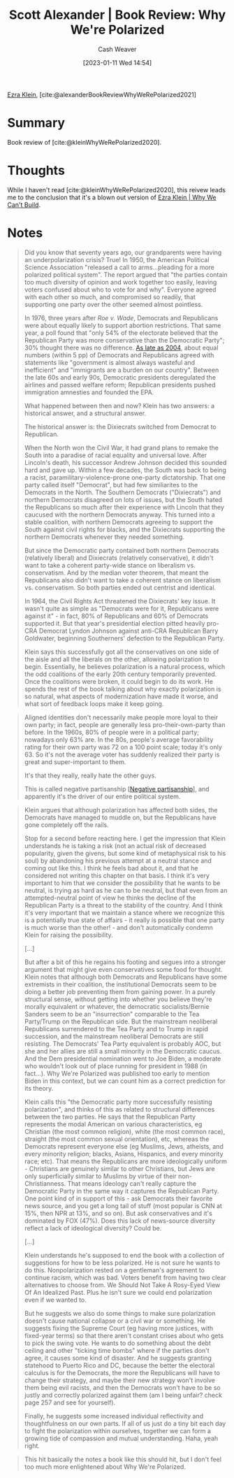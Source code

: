:PROPERTIES:
:ROAM_REFS: [cite:@alexanderBookReviewWhyWeRePolarized2021]
:ID:       8514d260-eb32-4b31-8559-6cd8990dfc06
:LAST_MODIFIED: [2023-09-05 Tue 20:18]
:END:
#+title: Scott Alexander | Book Review: Why We're Polarized
#+hugo_custom_front_matter: :slug "8514d260-eb32-4b31-8559-6cd8990dfc06"
#+author: Cash Weaver
#+date: [2023-01-11 Wed 14:54]
#+filetags: :reference:

[[id:eb439673-53b5-4e7b-b31e-e0adebaf2d40][Ezra Klein]], [cite:@alexanderBookReviewWhyWeRePolarized2021]

* Summary
Book review of [cite:@kleinWhyWeRePolarized2020].
* Thoughts
While I haven't read [cite:@kleinWhyWeRePolarized2020], this reivew leads me to the conclusion that it's a blown out version of [[id:2ff2cbd5-43a3-4c54-bb11-d7e4f34a0bfc][Ezra Klein | Why We Can't Build]].
* Notes
#+begin_quote
Did you know that seventy years ago, our grandparents were having an underpolarization crisis? True! In 1950, the American Political Science Association "released a call to arms...pleading for a more polarized political system". The report argued that "the parties contain too much diversity of opinion and work together too easily, leaving voters confused about who to vote for and why". Everyone agreed with each other so much, and compromised so readily, that supporting one party over the other seemed almost pointless.

In 1976, three years after /Roe v. Wade/, Democrats and Republicans were about equally likely to support abortion restrictions. That same year, a poll found that "only 54% of the electorate believed that the Republican Party was more conservative than the Democratic Party"; 30% thought there was no difference. [[https://slatestarcodex.com/blog_images/athe_polar3.png][As late as 2004]], about equal numbers (within 5 pp) of Democrats and Republicans agreed with statements like "government is almost always wasteful and inefficient" and "immigrants are a burden on our country". Between the late 60s and early 90s, Democratic presidents deregulated the airlines and passed welfare reform; Republican presidents pushed immigration amnesties and founded the EPA.

What happened between then and now? Klein has two answers: a historical answer, and a structural answer.

The historical answer is: the Dixiecrats switched from Democrat to Republican.

When the North won the Civil War, it had grand plans to remake the South into a paradise of racial equality and universal love. After Lincoln's death, his successor Andrew Johnson decided this sounded hard and gave up. Within a few decades, the South was back to being a racist, paramilitary-violence-prone one-party dictatorship. That one party called itself "Democrat", but had few similiarites to the Democrats in the North. The Southern Democrats ("Dixiecrats") and northern Democrats disagreed on lots of issues, but the South hated the Republicans so much after their experience with Lincoln that they caucused with the northern Democrats anyway. This turned into a stable coalition, with northern Democrats agreeing to support the South against civil rights for blacks, and the Dixiecrats supporting the northern Democrats whenever they needed something.

But since the Democratic party contained both northern Democrats (relatively liberal) and Dixiecrats (relatively conservative), it didn't want to take a coherent party-wide stance on liberalism vs. conservatism. And by the median voter theorem, that meant the Republicans also didn't want to take a coherent stance on liberalism vs. conservatism. So both parties ended out centrist and identical.

In 1964, the Civil Rights Act threatened the Dixiecrats' key issue. It wasn't quite as simple as "Democrats were for it, Republicans were against it" - in fact, 80% of Republicans and 60% of Democrats supported it. But that year's presidential election pitted heavily pro-CRA Democrat Lyndon Johnson against anti-CRA Republican Barry Goldwater, beginning Southerners' defection to the Republican Party.

Klein says this successfully got all the conservatives on one side of the aisle and all the liberals on the other, allowing polarization to begin. Essentially, he believes polarization is a natural process, which the odd coalitions of the early 20th century temporarily prevented. Once the coalitions were broken, it could begin to do its work. He spends the rest of the book talking about why exactly polarization is so natural, what aspects of modernization have made it worse, and what sort of feedback loops make it keep going.
#+end_quote

#+begin_quote
Aligned identities don't necessarily make people more loyal to their own party; in fact, people are generally less pro-their-own-party than before. In the 1960s, 80% of people were in a political party; nowadays only 63% are. In the 80s, people's average favorability rating for their own party was 72 on a 100 point scale; today it's only 63. So it's not the average voter has suddenly realized their party is great and super-important to them.

It's that they really, really hate the other guys.

This is called negative partisanship [[[id:ac618a25-545b-48af-90dd-c777fce9cbed][Negative partisanship]]], and apparently it's the driver of our entire political system.
#+end_quote

#+begin_quote
Klein argues that although polarization has affected both sides, the Democrats have managed to muddle on, but the Republicans have gone completely off the rails.

Stop for a second before reacting here. I get the impression that Klein understands he is taking a risk (not an actual risk of decreased popularity, given the givens, but some kind of metaphysical risk to his soul) by abandoning his previous attempt at a neutral stance and coming out like this. I think he feels bad about it, and that he considered not writing this chapter on that basis. I think it's very important to him that we consider the possibility that he wants to be neutral, is trying as hard as he can to be neutral, but that even from an attempted-neutral point of view he thinks the decline of the Republican Party is a threat to the stability of the country. And I think it's very important that we maintain a stance where we recognize this is a potentially true state of affairs - it really is possible that one party is much worse than the other! - and don't automatically condemn Klein for raising the possibility.

[...]

But after a bit of this he regains his footing and segues into a stronger argument that might give even conservatives some food for thought. Klein notes that although both Democrats and Republicans have some extremists in their coalition, the institutional Democrats seem to be doing a better job preventing them from gaining power. In a purely structural sense, without getting into whether you believe they're morally equivalent or whatever, the democratic socialists/Bernie Sanders seem to be an "insurrection" comparable to the Tea Party/Trump on the Republican side. But the mainstream neoliberal Republicans surrendered to the Tea Party and to Trump in rapid succession, and the mainstream neoliberal Democrats are still resisting. The Democrats' Tea Party equivalent is probably AOC, but she and her allies are still a small minority in the Democratic caucus. And the Dem presidential nomination went to Joe Biden, a moderate who wouldn't look out of place running for president in 1988 (in fact...). Why We're Polarized was published too early to mention Biden in this context, but we can count him as a correct prediction for its theory.

Klein calls this "the Democratic party more successfully resisting polarization", and thinks of this as related to structural differences between the two parties. He says that the Republican Party represents the modal American on various characteristics, eg Christian (the most common religion), white (the most common race), straight (the most common sexual orientation), etc, whereas the Democrats represent everyone else (eg Muslims, Jews, atheists, and every minority religion; blacks, Asians, Hispanics, and every minority race; etc). That means the Republicans are more ideologically uniform - Christians are genuinely similar to other Christians, but Jews are only superficially similar to Muslims by virtue of their non-Christianness. That means ideology can't really capture the Democratic Party in the same way it captures the Republican Party. One point kind of in support of this - ask Democrats their favorite news source, and you get a long tail of stuff (most popular is CNN at 15%, then NPR at 13%, and so on). But ask conservatives and it's dominated by FOX (47%). Does this lack of news-source diversity reflect a lack of ideological diversity? Could be.

[...]

Klein understands he's supposed to end the book with a collection of suggestions for how to be less polarized. He is not sure he wants to do this. Nonpolarization rested on a gentleman's agreement to continue racism, which was bad. Voters benefit from having two clear alternatives to choose from. We Should Not Take A Rosy-Eyed View Of An Idealized Past. Plus he isn't sure we could end polarization even if we wanted to.

But he suggests we also do some things to make sure polarization doesn't cause national collapse or a civil war or something. He suggests fixing the Supreme Court (eg having more justices, with fixed-year terms) so that there aren't constant crises about who gets to pick the swing vote. He wants to do something about the debt ceiling and other "ticking time bombs" where if the parties don't agree, it causes some kind of disaster. And he suggests granting statehood to Puerto Rico and DC, because the better the electoral calculus is for the Democrats, the more the Republicans will have to change their strategy, and maybe their new strategy won't involve them being evil racists, and then the Democrats won't have to be so justly and correctly polarized against them (am I being unfair? check page 257 and see for yourself).

Finally, he suggests some increased individual reflectivity and thoughtfulness on our own parts. If all of us just do a tiny bit each day to fight the polarization within ourselves, together we can form a growing tide of compassion and mutual understanding. Haha, yeah right.
#+end_quote

#+begin_quote
This hit basically the notes a book like this should hit, but I don't feel too much more enlightened about Why We're Polarized.
#+end_quote

* Flashcards :noexport:
#+print_bibliography: